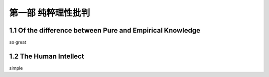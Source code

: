 ﻿第一部 纯粹理性批判
=========================
1.1 Of the difference between Pure and Empirical Knowledge
-----------------------------------------------------------------
so great

1.2 The Human Intellect
-----------------------------------------------------------------
simple 

